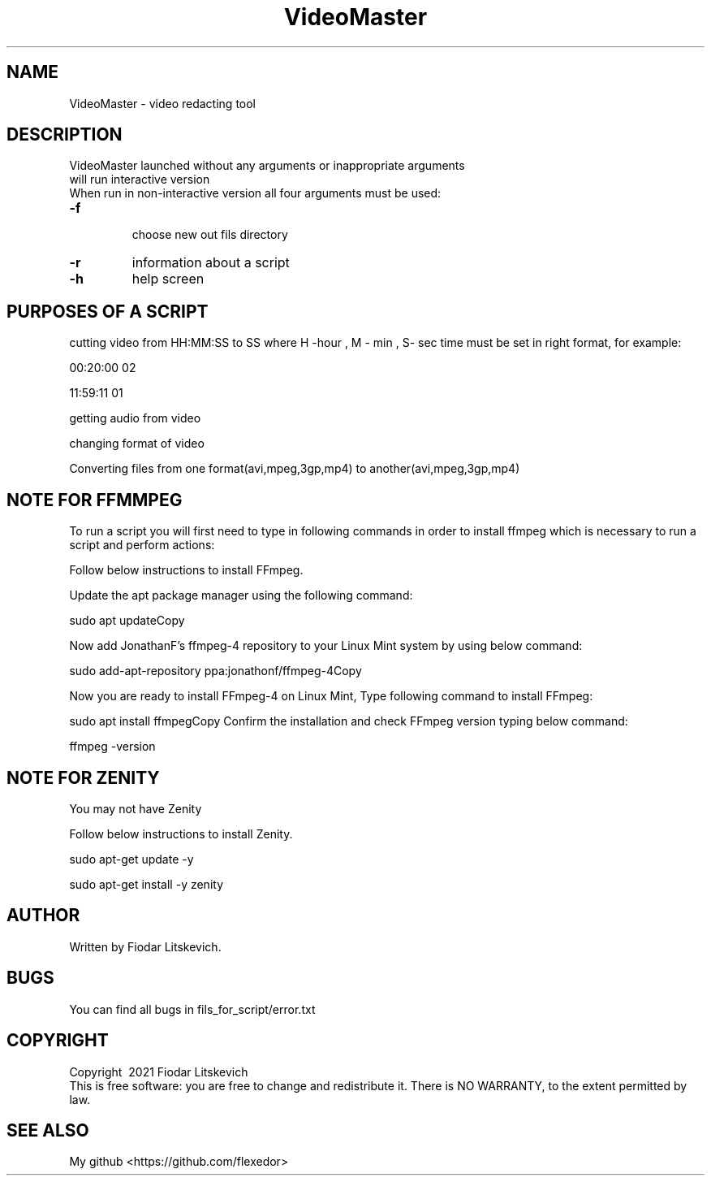 .\"
.TH VideoMaster "1" "May 2021"  "User Commands"
.SH NAME
VideoMaster \- video redacting tool
.SH DESCRIPTION
.\" Add any additional description here
.TP
VideoMaster launched without any arguments or inappropriate arguments will run interactive version
.TP
When run in non-interactive version all four arguments must be used:
.TP
\fB\-f\fR
 choose new out fils directory
.TP
\fB\-r\fR
information about a script
.TP
\fB\-h\fR
help screen


.SH PURPOSES OF A SCRIPT
cutting video from HH:MM:SS  to SS where H -hour , M - min , S- sec
time must be set in right format, for example:

00:20:00
02

11:59:11
01


getting audio from video

changing format of video

Converting files from one format(avi,mpeg,3gp,mp4) to another(avi,mpeg,3gp,mp4)

.SH NOTE FOR FFMMPEG
To run a script you will first  need to type in following commands
in order to install ffmpeg which is necessary to run a script and perform actions:

Follow below instructions to install FFmpeg.

Update the apt package manager using the following command:

sudo apt updateCopy

Now add JonathanF’s ffmpeg-4 repository to your Linux Mint system by using below command:

sudo add-apt-repository ppa:jonathonf/ffmpeg-4Copy

Now you are ready to install FFmpeg-4 on Linux Mint, Type following command to install FFmpeg:

sudo apt install ffmpegCopy
Confirm the installation and check FFmpeg version typing below command:

ffmpeg -version


.SH NOTE FOR ZENITY
 You may not have Zenity

Follow below instructions to install Zenity.

sudo apt-get update -y

sudo apt-get install -y zenity

.SH AUTHOR
Written by Fiodar Litskevich.
.SH "BUGS"
You can find all bugs in fils_for_script/error.txt
.SH COPYRIGHT
Copyright \ 2021 Fiodar Litskevich
.br
This is free software: you are free to change and redistribute it.
There is NO WARRANTY, to the extent permitted by law.
.SH "SEE ALSO"
My github <https://github.com/flexedor>
.br
